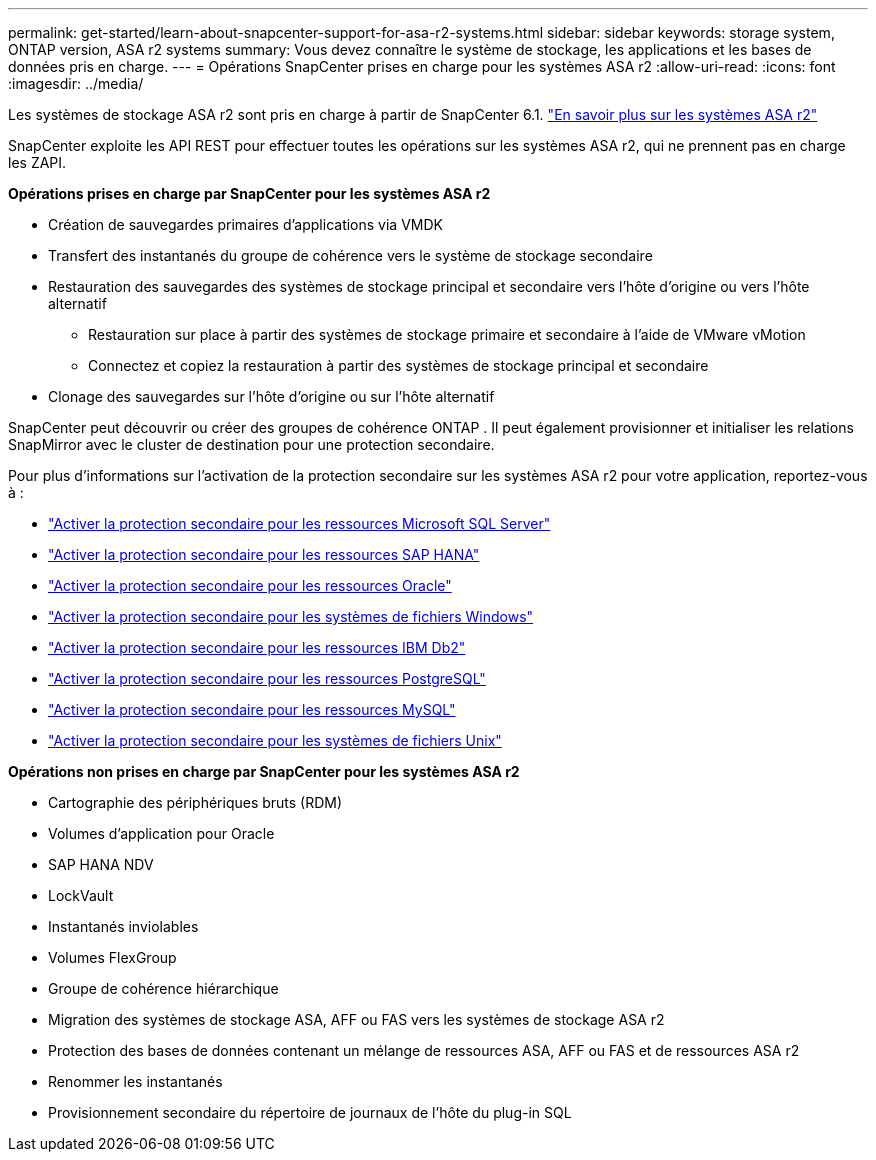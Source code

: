 ---
permalink: get-started/learn-about-snapcenter-support-for-asa-r2-systems.html 
sidebar: sidebar 
keywords: storage system, ONTAP version, ASA r2 systems 
summary: Vous devez connaître le système de stockage, les applications et les bases de données pris en charge. 
---
= Opérations SnapCenter prises en charge pour les systèmes ASA r2
:allow-uri-read: 
:icons: font
:imagesdir: ../media/


[role="lead"]
Les systèmes de stockage ASA r2 sont pris en charge à partir de SnapCenter 6.1. https://docs.netapp.com/us-en/asa-r2/get-started/learn-about.html["En savoir plus sur les systèmes ASA r2"]

SnapCenter exploite les API REST pour effectuer toutes les opérations sur les systèmes ASA r2, qui ne prennent pas en charge les ZAPI.

*Opérations prises en charge par SnapCenter pour les systèmes ASA r2*

* Création de sauvegardes primaires d'applications via VMDK
* Transfert des instantanés du groupe de cohérence vers le système de stockage secondaire
* Restauration des sauvegardes des systèmes de stockage principal et secondaire vers l'hôte d'origine ou vers l'hôte alternatif
+
** Restauration sur place à partir des systèmes de stockage primaire et secondaire à l'aide de VMware vMotion
** Connectez et copiez la restauration à partir des systèmes de stockage principal et secondaire


* Clonage des sauvegardes sur l'hôte d'origine ou sur l'hôte alternatif


SnapCenter peut découvrir ou créer des groupes de cohérence ONTAP .  Il peut également provisionner et initialiser les relations SnapMirror avec le cluster de destination pour une protection secondaire.

Pour plus d'informations sur l'activation de la protection secondaire sur les systèmes ASA r2 pour votre application, reportez-vous à :

* https://docs.netapp.com/us-en/snapcenter/protect-scsql/create-resource-groups-secondary-protection-for-asa-r2-mssql-resources.html["Activer la protection secondaire pour les ressources Microsoft SQL Server"]
* https://docs.netapp.com/us-en/snapcenter/protect-hana/create-resource-groups-secondary-protection-for-asa-r2-hana-resources.html["Activer la protection secondaire pour les ressources SAP HANA"]
* https://docs.netapp.com/us-en/snapcenter/protect-sco/create-resource-groups-secondary-protection-for-asa-r2-oracle-resources.html["Activer la protection secondaire pour les ressources Oracle"]
* https://docs.netapp.com/us-en/snapcenter/protect-scw/create-resource-groups-secondary-protection-for-asa-r2-windows-file-systems.html["Activer la protection secondaire pour les systèmes de fichiers Windows"]
* https://docs.netapp.com/us-en/snapcenter/protect-db2/create-resource-groups-secondary-protection-for-asa-r2-db2-resources.html["Activer la protection secondaire pour les ressources IBM Db2"]
* https://docs.netapp.com/us-en/snapcenter/protect-postgresql/create-resource-groups-secondary-protection-for-asa-r2-postgresql-resources.html["Activer la protection secondaire pour les ressources PostgreSQL"]
* https://docs.netapp.com/us-en/snapcenter/protect-mysql/create-resource-groups-secondary-protection-for-asa-r2-mysql-resources.html["Activer la protection secondaire pour les ressources MySQL"]
* https://docs.netapp.com/us-en/snapcenter/protect-scu/create-resource-groups-secondary-protection-for-asa-r2-unix-resources.html["Activer la protection secondaire pour les systèmes de fichiers Unix"]


*Opérations non prises en charge par SnapCenter pour les systèmes ASA r2*

* Cartographie des périphériques bruts (RDM)
* Volumes d'application pour Oracle
* SAP HANA NDV
* LockVault
* Instantanés inviolables
* Volumes FlexGroup
* Groupe de cohérence hiérarchique
* Migration des systèmes de stockage ASA, AFF ou FAS vers les systèmes de stockage ASA r2
* Protection des bases de données contenant un mélange de ressources ASA, AFF ou FAS et de ressources ASA r2
* Renommer les instantanés
* Provisionnement secondaire du répertoire de journaux de l'hôte du plug-in SQL

